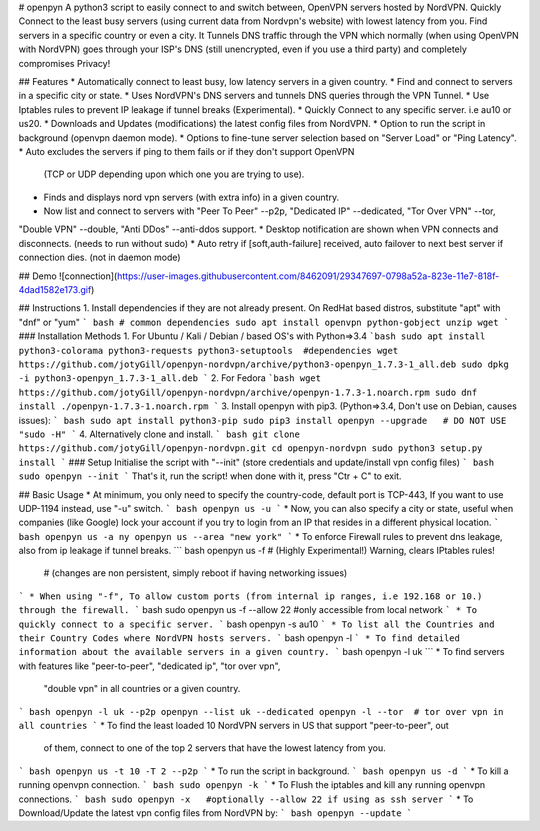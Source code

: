 # openpyn
A python3 script to easily connect to and switch between, OpenVPN servers hosted by NordVPN. Quickly Connect to the least busy servers (using current data from Nordvpn's website) with lowest latency from you. Find servers in a specific country or even a city. It Tunnels DNS traffic through the VPN which normally (when using OpenVPN with NordVPN) goes through your ISP's DNS (still unencrypted, even if you use a third party) and completely compromises Privacy!

## Features
* Automatically connect to least busy, low latency servers in a given country.
* Find and connect to servers in a specific city or state.
* Uses NordVPN's DNS servers and tunnels DNS queries through the VPN Tunnel.
* Use Iptables rules to prevent IP leakage if tunnel breaks (Experimental).
* Quickly Connect to any specific server. i.e au10 or us20.
* Downloads and Updates (modifications) the latest config files from NordVPN.
* Option to run the script in background (openvpn daemon mode).
* Options to fine-tune server selection based on "Server Load" or "Ping Latency".
* Auto excludes the servers if ping to them fails or if they don't support OpenVPN \
  (TCP or UDP depending upon which one you are trying to use).
* Finds and displays nord vpn servers (with extra info) in a given country.
* Now list and connect to servers with "Peer To Peer" --p2p, "Dedicated IP" --dedicated, "Tor Over VPN" --tor, \
"Double VPN" --double, "Anti DDos" --anti-ddos support.
* Desktop notification are shown when VPN connects and disconnects. (needs to run without sudo)
* Auto retry if [soft,auth-failure] received, auto failover to next best server if connection dies. (not in daemon mode)

## Demo
![connection](https://user-images.githubusercontent.com/8462091/29347697-0798a52a-823e-11e7-818f-4dad1582e173.gif)

## Instructions
1. Install dependencies if they are not already present. On RedHat based distros, substitute "apt" with "dnf" or "yum"
``` bash
# common dependencies
sudo apt install openvpn python-gobject unzip wget
```
### Installation Methods
1. For Ubuntu / Kali / Debian / based OS's with Python=>3.4
```bash
sudo apt install python3-colorama python3-requests python3-setuptools  #dependencies
wget https://github.com/jotyGill/openpyn-nordvpn/archive/python3-openpyn_1.7.3-1_all.deb
sudo dpkg -i python3-openpyn_1.7.3-1_all.deb
```
2. For Fedora
```bash
wget https://github.com/jotyGill/openpyn-nordvpn/archive/openpyn-1.7.3-1.noarch.rpm
sudo dnf install ./openpyn-1.7.3-1.noarch.rpm
```
3. Install openpyn with pip3. (Python=>3.4, Don't use on Debian, causes issues):
``` bash
sudo apt install python3-pip
sudo pip3 install openpyn --upgrade   # DO NOT USE "sudo -H"
```
4. Alternatively clone and install.
``` bash
git clone https://github.com/jotyGill/openpyn-nordvpn.git
cd openpyn-nordvpn
sudo python3 setup.py install
```
### Setup
Initialise the script with "--init" (store credentials and update/install vpn config files)
``` bash
sudo openpyn --init
```
That's it, run the script! when done with it, press "Ctr + C" to exit.

## Basic Usage
* At minimum, you only need to specify the country-code, default port is TCP-443, If you want to use
UDP-1194 instead, use "-u" switch.
``` bash
openpyn us -u
```
* Now, you can also specify a city or state, useful when companies (like Google) lock your
account if you try to login from an IP that resides in a different physical location.
``` bash
openpyn us -a ny
openpyn us --area "new york"
```
* To enforce Firewall rules to prevent dns leakage, also from ip leakage if tunnel breaks.
``` bash
openpyn us -f # (Highly Experimental!) Warning, clears IPtables rules!
              # (changes are non persistent, simply reboot if having networking issues)
```
* When using "-f", To allow custom ports (from internal ip ranges, i.e 192.168 or 10.) through the firewall.
``` bash
sudo openpyn us -f --allow 22  #only accessible from local network
```
* To quickly connect to a specific server.
``` bash
openpyn -s au10
```
* To list all the Countries and their Country Codes where NordVPN hosts servers.
``` bash
openpyn -l
```
* To find detailed information about the available servers in a given country.
``` bash
openpyn -l uk
```
* To find servers with features like "peer-to-peer", "dedicated ip", "tor over vpn",
  "double vpn" in all countries or a given country.
``` bash
openpyn -l uk --p2p
openpyn --list uk --dedicated
openpyn -l --tor  # tor over vpn in all countries
```
* To find the least loaded 10 NordVPN servers in US that support "peer-to-peer", out
  of them, connect to one of the top 2 servers that have the lowest latency from you.
``` bash
openpyn us -t 10 -T 2 --p2p
```
* To run the script in background.
``` bash
openpyn us -d
```
* To kill a running openvpn connection.
``` bash
sudo openpyn -k
```
* To Flush the iptables and kill any running openvpn connections.
``` bash
sudo openpyn -x   #optionally --allow 22 if using as ssh server
```
* To Download/Update the latest vpn config files from NordVPN by:
``` bash
openpyn --update
```
